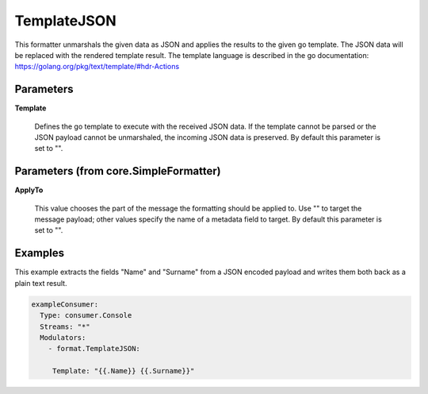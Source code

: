 .. Autogenerated by Gollum RST generator (docs/generator/*.go)

TemplateJSON
============

This formatter unmarshals the given data as JSON and applies the results to
the given go template. The JSON data will be replaced with the rendered
template result. The template language is described in the go documentation:
https://golang.org/pkg/text/template/#hdr-Actions




Parameters
----------

**Template**

  Defines the go template to execute with the received JSON data.
  If the template cannot be parsed or the JSON payload cannot be unmarshaled,
  the incoming JSON data is preserved.
  By default this parameter is set to "".
  
  

Parameters (from core.SimpleFormatter)
--------------------------------------

**ApplyTo**

  This value chooses the part of the message the formatting
  should be applied to. Use "" to target the message payload; other values
  specify the name of a metadata field to target.
  By default this parameter is set to "".
  
  

Examples
--------

This example extracts the fields "Name" and "Surname" from a JSON encoded
payload and writes them both back as a plain text result.

.. code-block:: yaml

	 exampleConsumer:
	   Type: consumer.Console
	   Streams: "*"
	   Modulators:
	     - format.TemplateJSON:

	      Template: "{{.Name}} {{.Surname}}"




